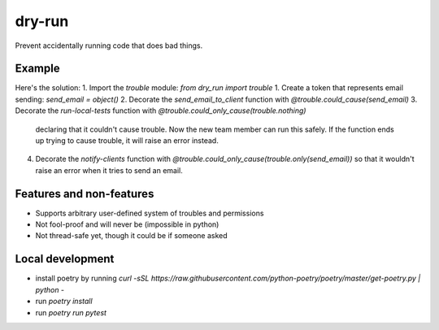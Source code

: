 dry-run
=======
Prevent accidentally running code that does bad things.

Example
-------

.. end-to-end-sql-example-start

.. code:: python
    from dry_run import trouble

    # Declare that accidentally sending emails to clients is one of our worries
    send_email = object()

    # Specify that this function potentially send emails
    @trouble.could_cause(send_email)
    def send_email(destination, content):
        # ... stuff

    # This function might send an email
    @trouble.could_only_cause(trouble.nothing)
    def process_request(request):
        # ... stuff

    # Local tests shouldn't be doing anything sketchy.
    @trouble.could_only_cause(trouble.nothing)
    def run_local_tests():
        # ... stuff

        # This would raise trouble.PossibleTrouble
        # send_email("alice@foo.bar", "Hello")

.. end-to-end-sql-example-end


Here's the solution:
1. Import the `trouble` module: `from dry_run import trouble`
1. Create a token that represents email sending: `send_email = object()`
2. Decorate the `send_email_to_client` function with `@trouble.could_cause(send_email)`
3. Decorate the `run-local-tests` function with `@trouble.could_only_cause(trouble.nothing)`
   declaring that it couldn't cause trouble. Now the new team member can run this
   safely. If the function ends up trying to cause trouble, it will raise an error
   instead.
4. Decorate the `notify-clients` function with `@trouble.could_only_cause(trouble.only(send_email))`
   so that it wouldn't raise an error when it tries to send an email.

Features and non-features
-------------------------
- Supports arbitrary user-defined system of troubles and permissions
- Not fool-proof and will never be (impossible in python)
- Not thread-safe yet, though it could be if someone asked

Local development
-----------------
- install poetry by running `curl -sSL https://raw.githubusercontent.com/python-poetry/poetry/master/get-poetry.py | python -`
- run `poetry install`
- run `poetry run pytest`

